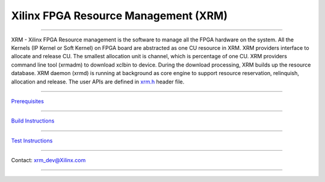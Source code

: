 =====================================
Xilinx FPGA Resource Management (XRM)
=====================================

-------------------------------------------------------------------------------

.. image:: docs/XRM-Arch.png
   :align: center

XRM - Xilinx FPGA Resource management is the software to manage all the FPGA hardware
on the system. All the Kernels (IP Kernel or Soft Kernel) on FPGA board are abstracted
as one CU resource in XRM. XRM providers interface to allocate and release CU. The
smallest allocation unit is channel, which is percentage of one CU. XRM providers
command line tool (xrmadm) to download xclbin to device. During the download processing,
XRM builds up the resource database. XRM daemon (xrmd) is running at background as
core engine to support resource reservation, relinquish, allocation and release. The
user APIs are defined in
`xrm.h <src/lib/xrm.h>`_ header file.

-------------------------------------------------------------------------------

`Prerequisites <docs/Prerequisites.rst>`_

-------------------------------------------------------------------------------

`Build Instructions <docs/Build.rst>`_

-------------------------------------------------------------------------------

`Test Instructions <docs/Test.rst>`_

-------------------------------------------------------------------------------

Contact: xrm_dev@Xilinx.com

-------------------------------------------------------------------------------
